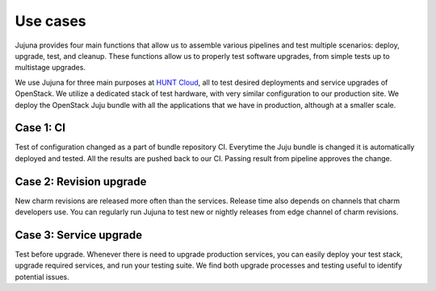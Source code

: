 Use cases
=================

Jujuna provides four main functions that allow us to assemble various
pipelines and test multiple scenarios: deploy, upgrade, test, and cleanup.
These functions allow us to properly test software upgrades, from simple
tests up to multistage upgrades.

.. image:: images/jujuna_upgrade.png
   :width: 600

We use Jujuna for three main purposes at `HUNT Cloud
<https://www.ntnu.edu/huntgenes/hunt-cloud>`_, all to test desired
deployments and service upgrades of OpenStack. We utilize a dedicated stack of
test hardware, with very similar configuration to our production site. We
deploy the OpenStack Juju bundle with all the applications that we have in
production, although at a smaller scale.

Case 1: CI
----------

Test of configuration changed as a part of bundle repository CI. Everytime the
Juju bundle is changed it is automatically deployed and tested. All the results
are pushed back to our CI. Passing result from pipeline approves the change.


Case 2: Revision upgrade
------------------------

New charm revisions are released more often than the services. Release time
also depends on channels that charm developers use. You can regularly run
Jujuna to test new or nightly releases from edge channel of charm revisions.

Case 3: Service upgrade
-----------------------

Test before upgrade. Whenever there is need to upgrade production services,
you can easily deploy your test stack, upgrade required services, and run
your testing suite. We find both upgrade processes and testing useful to
identify potential issues.
